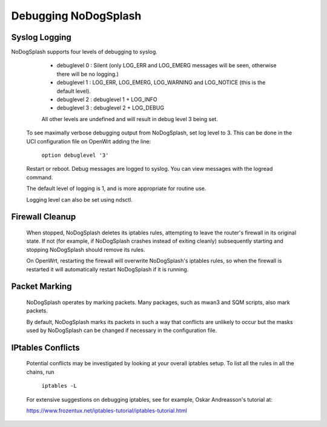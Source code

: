 Debugging NoDogSplash
#####################

Syslog Logging
**************

NoDogSplash supports four levels of debugging to syslog.

  * debuglevel 0 : Silent (only LOG_ERR and LOG_EMERG messages will be seen, otherwise there will be no logging.)
  * debuglevel 1 : LOG_ERR, LOG_EMERG, LOG_WARNING and LOG_NOTICE (this is the default level).
  * debuglevel 2 : debuglevel 1 + LOG_INFO
  * debuglevel 3 : debuglevel 2 + LOG_DEBUG

  All other levels are undefined and will result in debug level 3 being set.

 To see maximally verbose debugging output from NoDogSplash, set log level to 3. This can be done in the UCI configuration file on OpenWrt adding the line:

  ``option debuglevel '3'``

 Restart or reboot. Debug messages are logged to syslog. You can view messages with the logread command. 

 The default level of logging is 1, and is more appropriate for routine use.

 Logging level can also be set using ndsctl.

Firewall Cleanup
****************

 When stopped, NoDogSplash deletes its iptables rules, attempting to leave the router's firewall in its original state. If not (for example, if NoDogSplash crashes instead of exiting cleanly) subsequently starting and stopping NoDogSplash should remove its rules.

 On OpenWrt, restarting the firewall will overwrite NoDogSplash's iptables rules, so when the firewall is restarted it will automatically restart NoDogSplash if it is running.

Packet Marking
**************

 NoDogSplash operates by marking packets. Many packages, such as mwan3 and SQM scripts, also mark packets.

 By default, NoDogSplash marks its packets in such a way that conflicts are unlikely to occur but the masks used by NoDogSplash can be changed if necessary in the configuration file.

IPtables Conflicts
******************

 Potential conflicts may be investigated by looking at your overall iptables setup. To list all the rules in all the chains, run

    ``iptables -L``

 For extensive suggestions on debugging iptables, see for example, Oskar Andreasson's tutorial at:

 https://www.frozentux.net/iptables-tutorial/iptables-tutorial.html

